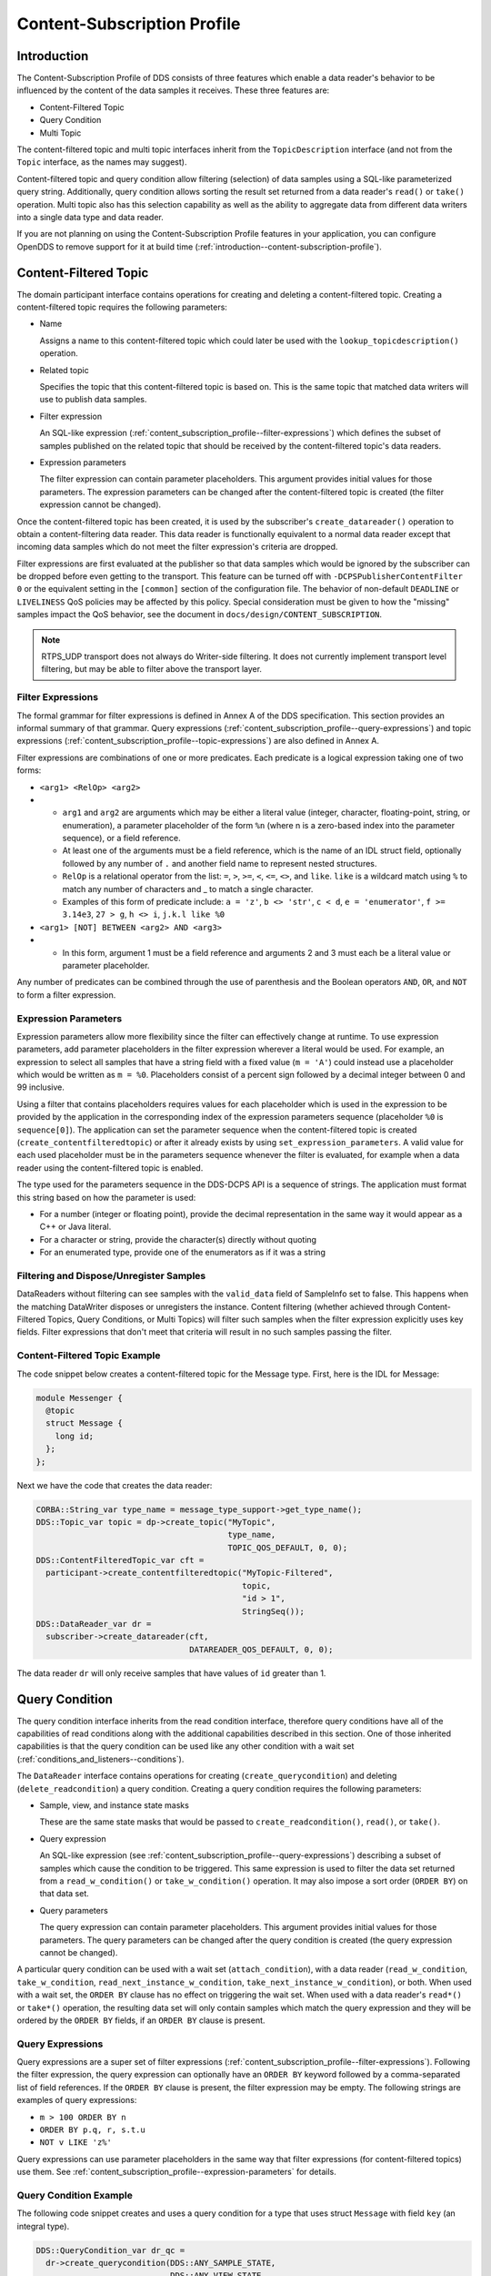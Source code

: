 .. _content_subscription_profile--content-subscription-profile:

############################
Content-Subscription Profile
############################

..
    Sect<5>

.. _content_subscription_profile--introduction:

************
Introduction
************

..
    Sect<5.1>

The Content-Subscription Profile of DDS consists of three features which enable a data reader's behavior to be influenced by the content of the data samples it receives.
These three features are:

* Content-Filtered Topic

* Query Condition

* Multi Topic

The content-filtered topic and multi topic interfaces inherit from the ``TopicDescription`` interface (and not from the ``Topic`` interface, as the names may suggest).

Content-filtered topic and query condition allow filtering (selection) of data samples using a SQL-like parameterized query string.
Additionally, query condition allows sorting the result set returned from a data reader's ``read()`` or ``take()`` operation.
Multi topic also has this selection capability as well as the ability to aggregate data from different data writers into a single data type and data reader.

If you are not planning on using the Content-Subscription Profile features in your application, you can configure OpenDDS to remove support for it at build time (:ref:`introduction--content-subscription-profile`).

.. _content_subscription_profile--content-filtered-topic:

**********************
Content-Filtered Topic
**********************

..
    Sect<5.2>

The domain participant interface contains operations for creating and deleting a content-filtered topic.
Creating a content-filtered topic requires the following parameters:

* Name

  Assigns a name to this content-filtered topic which could later be used with the ``lookup_topicdescription()`` operation.

* Related topic

  Specifies the topic that this content-filtered topic is based on.
  This is the same topic that matched data writers will use to publish data samples.

* Filter expression

  An SQL-like expression (:ref:`content_subscription_profile--filter-expressions`) which defines the subset of samples published on the related topic that should be received by the content-filtered topic's data readers.

* Expression parameters

  The filter expression can contain parameter placeholders.
  This argument provides initial values for those parameters.
  The expression parameters can be changed after the content-filtered topic is created (the filter expression cannot be changed).

Once the content-filtered topic has been created, it is used by the subscriber's ``create_datareader()`` operation to obtain a content-filtering data reader.
This data reader is functionally equivalent to a normal data reader except that incoming data samples which do not meet the filter expression's criteria are dropped.

Filter expressions are first evaluated at the publisher so that data samples which would be ignored by the subscriber can be dropped before even getting to the transport.
This feature can be turned off with ``-DCPSPublisherContentFilter 0`` or the equivalent setting in the ``[common]`` section of the configuration file.
The behavior of non-default ``DEADLINE`` or ``LIVELINESS`` QoS policies may be affected by this policy.
Special consideration must be given to how the "missing" samples impact the QoS behavior, see the document in ``docs/design/CONTENT_SUBSCRIPTION``.

.. note:: RTPS_UDP transport does not always do Writer-side filtering.
  It does not currently implement transport level filtering, but may be able to filter above the transport layer.

.. _content_subscription_profile--filter-expressions:

Filter Expressions
==================

..
    Sect<5.2.1>

The formal grammar for filter expressions is defined in Annex A of the DDS specification.
This section provides an informal summary of that grammar.
Query expressions (:ref:`content_subscription_profile--query-expressions`) and topic expressions (:ref:`content_subscription_profile--topic-expressions`) are also defined in Annex A.

Filter expressions are combinations of one or more predicates.
Each predicate is a logical expression taking one of two forms:

* ``<arg1> <RelOp> <arg2>``

* * ``arg1`` and ``arg2`` are arguments which may be either a literal value (integer, character, floating-point, string, or enumeration), a parameter placeholder of the form ``%n`` (where n is a zero-based index into the parameter sequence), or a field reference.

  * At least one of the arguments must be a field reference, which is the name of an IDL struct field, optionally followed by any number of ``.`` and another field name to represent nested structures.

  * ``RelOp`` is a relational operator from the list: ``=``, ``>``, ``>=``, ``<``, ``<=``, ``<>``, and ``like``.
    ``like`` is a wildcard match using ``%`` to match any number of characters and _ to match a single character.

  * Examples of this form of predicate include: ``a = 'z'``, ``b <> 'str'``, ``c < d``, ``e = 'enumerator'``, ``f >= 3.14e3``, ``27 > g``, ``h <> i``, ``j.k.l like %0``

* ``<arg1> [NOT] BETWEEN <arg2> AND <arg3>``

* * In this form, argument 1 must be a field reference and arguments 2 and 3 must each be a literal value or parameter placeholder.

Any number of predicates can be combined through the use of parenthesis and the Boolean operators ``AND``, ``OR``, and ``NOT`` to form a filter expression.

.. _content_subscription_profile--expression-parameters:

Expression Parameters
=====================

..
    Sect<5.2.2>

Expression parameters allow more flexibility since the filter can effectively change at runtime.
To use expression parameters, add parameter placeholders in the filter expression wherever a literal would be used.
For example, an expression to select all samples that have a string field with a fixed value (``m = 'A'``) could instead use a placeholder which would be written as ``m = %0``.
Placeholders consist of a percent sign followed by a decimal integer between 0 and 99 inclusive.

Using a filter that contains placeholders requires values for each placeholder which is used in the expression to be provided by the application in the corresponding index of the expression parameters sequence (placeholder ``%0`` is ``sequence[0]``).
The application can set the parameter sequence when the content-filtered topic is created (``create_contentfilteredtopic``) or after it already exists by using ``set_expression_parameters``.
A valid value for each used placeholder must be in the parameters sequence whenever the filter is evaluated, for example when a data reader using the content-filtered topic is enabled.

The type used for the parameters sequence in the DDS-DCPS API is a sequence of strings.
The application must format this string based on how the parameter is used:

* For a number (integer or floating point), provide the decimal representation in the same way it would appear as a C++ or Java literal.

* For a character or string, provide the character(s) directly without quoting

* For an enumerated type, provide one of the enumerators as if it was a string

.. _content_subscription_profile--filtering-and-dispose-unregister-samples:

Filtering and Dispose/Unregister Samples
========================================

..
    Sect<5.2.3>

DataReaders without filtering can see samples with the ``valid_data`` field of SampleInfo set to false.
This happens when the matching DataWriter disposes or unregisters the instance.
Content filtering (whether achieved through Content-Filtered Topics, Query Conditions, or Multi Topics) will filter such samples when the filter expression explicitly uses key fields.
Filter expressions that don't meet that criteria will result in no such samples passing the filter.

.. _content_subscription_profile--content-filtered-topic-example:

Content-Filtered Topic Example
==============================

..
    Sect<5.2.4>

The code snippet below creates a content-filtered topic for the Message type.
First, here is the IDL for Message:

.. code-block:: omg-idl

      module Messenger {
        @topic
        struct Message {
          long id;
        };
      };

Next we have the code that creates the data reader:

.. code-block:: cpp

      CORBA::String_var type_name = message_type_support->get_type_name();
      DDS::Topic_var topic = dp->create_topic("MyTopic",
                                              type_name,
                                              TOPIC_QOS_DEFAULT, 0, 0);
      DDS::ContentFilteredTopic_var cft =
        participant->create_contentfilteredtopic("MyTopic-Filtered",
                                                 topic,
                                                 "id > 1",
                                                 StringSeq());
      DDS::DataReader_var dr =
        subscriber->create_datareader(cft,
                                      DATAREADER_QOS_DEFAULT, 0, 0);

The data reader ``dr`` will only receive samples that have values of ``id`` greater than 1.

.. _content_subscription_profile--query-condition:

***************
Query Condition
***************

..
    Sect<5.3>

The query condition interface inherits from the read condition interface, therefore query conditions have all of the capabilities of read conditions along with the additional capabilities described in this section.
One of those inherited capabilities is that the query condition can be used like any other condition with a wait set (:ref:`conditions_and_listeners--conditions`).

The ``DataReader`` interface contains operations for creating (``create_querycondition``) and deleting (``delete_readcondition``) a query condition.
Creating a query condition requires the following parameters:

* Sample, view, and instance state masks

  These are the same state masks that would be passed to ``create_readcondition()``, ``read()``, or ``take()``.

* Query expression

  An SQL-like expression (see :ref:`content_subscription_profile--query-expressions`) describing a subset of samples which cause the condition to be triggered.
  This same expression is used to filter the data set returned from a ``read_w_condition()`` or ``take_w_condition()`` operation.
  It may also impose a sort order (``ORDER BY``) on that data set.

* Query parameters

  The query expression can contain parameter placeholders.
  This argument provides initial values for those parameters.
  The query parameters can be changed after the query condition is created (the query expression cannot be changed).

A particular query condition can be used with a wait set (``attach_condition``), with a data reader (``read_w_condition``, ``take_w_condition``, ``read_next_instance_w_condition``, ``take_next_instance_w_condition``), or both.
When used with a wait set, the ``ORDER BY`` clause has no effect on triggering the wait set.
When used with a data reader's ``read*()`` or ``take*()`` operation, the resulting data set will only contain samples which match the query expression and they will be ordered by the ``ORDER BY`` fields, if an ``ORDER BY`` clause is present.

.. _content_subscription_profile--query-expressions:

Query Expressions
=================

..
    Sect<5.3.1>

Query expressions are a super set of filter expressions (:ref:`content_subscription_profile--filter-expressions`).
Following the filter expression, the query expression can optionally have an ``ORDER BY`` keyword followed by a comma-separated list of field references.
If the ``ORDER BY`` clause is present, the filter expression may be empty.
The following strings are examples of query expressions:

* ``m > 100 ORDER BY n``

* ``ORDER BY p.q, r, s.t.u``

* ``NOT v LIKE 'z%'``

Query expressions can use parameter placeholders in the same way that filter expressions (for content-filtered topics) use them.
See :ref:`content_subscription_profile--expression-parameters` for details.

.. _content_subscription_profile--query-condition-example:

Query Condition Example
=======================

..
    Sect<5.3.2>

The following code snippet creates and uses a query condition for a type that uses struct ``Message`` with field ``key`` (an integral type).

.. code-block:: cpp

      DDS::QueryCondition_var dr_qc =
        dr->create_querycondition(DDS::ANY_SAMPLE_STATE,
                                  DDS::ANY_VIEW_STATE,
                                  DDS::ALIVE_INSTANCE_STATE,
                                  "key > 1",
                                  DDS::StringSeq());
      DDS::WaitSet_var ws = new DDS::WaitSet;
      ws->attach_condition(dr_qc);
      DDS::ConditionSeq active;
      DDS::Duration_t three_sec = {3, 0};
      DDS::ReturnCode_t ret = ws->wait(active, three_sec);
        // error handling not shown
      ws->detach_condition(dr_qc);
      MessageDataReader_var mdr = MessageDataReader::_narrow(dr);
      MessageSeq data;
      DDS::SampleInfoSeq infoseq;
      ret = mdr->take_w_condition(data, infoseq, DDS::LENGTH_UNLIMITED, dr_qc);
        // error handling not shown
      dr->delete_readcondition(dr_qc);

Any sample received with ``key <= 1`` would neither trigger the condition (to satisfy the wait) nor be returned in the ``data`` sequence from ``take_w_condition()``.

.. _content_subscription_profile--multi-topic:

***********
Multi Topic
***********

..
    Sect<5.4>

Multi topic is a more complex feature than the other two Content-Subscription features, therefore describing it requires some new terminology.

The ``MultiTopic`` interface inherits from the ``TopicDescription`` interface, just like ``ContentFilteredTopic`` does.
A data reader created for the multi topic is known as a "multi topic data reader." A multi topic data reader receives samples belonging to any number of regular topics.
These topics are known as its "constituent topics." The multi topic has a DCPS data type known as the "resulting type." The multi topic data reader implements the type-specific data reader interface for the resulting type.
For example, if the resulting type is Message, then the multi topic data reader can be narrowed to the ``MessageDataReader`` interface.

The multi topic's topic expression (:ref:`content_subscription_profile--topic-expressions`) describes how the distinct fields of the incoming data (on the constituent topics) are mapped to the fields of the resulting type.

The domain participant interface contains operations for creating and deleting a multi topic.
Creating a multi topic requires the following parameters:

* Name

  Assigns a name to this multi topic which could later be used with the ``lookup_topicdescription()`` operation.

* Type name

  Specifies the resulting type of the multi topic.
  This type must have its type support registered before creating the multi topic.

* Topic expression (also known as subscription expression)

  An SQL-like expression (:ref:`content_subscription_profile--topic-expressions`) which defines the mapping of constituent topic fields to resulting type fields.
  It can also specify a filter (``WHERE`` clause).

* Expression parameters

  The topic expression can contain parameter placeholders.
  This argument provides initial values for those parameters.
  The expression parameters can be changed after the multi topic is created (the topic expression cannot be changed).

Once the multi topic has been created, it is used by the subscriber's ``create_datareader()`` operation to obtain a multi topic data reader.
This data reader is used by the application to receive the constructed samples of the resulting type.
The manner in which these samples are constructed is described in :ref:`content_subscription_profile--how-resulting-samples-are-constructed`.

.. _content_subscription_profile--topic-expressions:

Topic Expressions
=================

..
    Sect<5.4.1>

Topic expressions use a syntax that is very similar to a complete SQL query:

::

    SELECT <aggregation> FROM <selection> [WHERE <condition>]

* The aggregation can be either a ``*`` or a comma separated list of field specifiers.
  Each field specifier has the following syntax:

* * ``<constituent_field> [[AS] <resulting_field>]]``

  * ``constituent_field`` is a field reference (:ref:`content_subscription_profile--filter-expressions`) to a field in one of the constituent topics (which topic is not specified).

  * The optional resulting_field is a field reference to a field in the resulting type.
    If present, the ``resulting_field`` is the destination for the constituent_field in the constructed sample.
    If absent, the ``constituent_field`` data is assigned to a field with the same name in the resulting type.
    The optional ``AS`` has no effect.

  * If a ``*`` is used as the aggregation, each field in the resulting type is assigned the value from a same-named field in one of the constituent topic types.

* The selection lists one or more constituent topic names.
  Topic names are separated by a ``join`` keyword (all 3 join keywords are equivalent):

* * ``<topic> [{NATURAL INNER | NATURAL | INNER NATURAL} JOIN <topic>]...``

  * Topic names must contain only letters, digits, and dashes (but may not start with a digit).

  * The natural join operation is commutative and associative, thus the order of topics has no impact.

  * The semantics of the natural join are that any fields with the same name are treated as "join keys" for the purpose of combining data from the topics in which those keys appear.
    The join operation is described in more detail in subsequent sections.

* The condition has the exact same syntax and semantics as the filter expression (:ref:`content_subscription_profile--filter-expressions`).
  Field references in the condition must match field names in the resulting types, not field names in the constituent topic types.
  The condition in the topic expression can use parameter placeholders in the same way that filter expressions (for content-filtered topics) use them.
  See :ref:`content_subscription_profile--expression-parameters` for details.

.. _content_subscription_profile--usage-notes:

Usage Notes
===========

..
    Sect<5.4.2>

.. _content_subscription_profile--join-keys-and-dcps-data-keys:

Join Keys and DCPS Data Keys
----------------------------

..
    Sect<5.4.2.1>

The concept of DCPS data keys (``@key``) has already been discussed in :ref:`getting_started--defining-data-types-with-idl`.
Join keys for the multi topic are a distinct but related concept.

A join key is any field name that occurs in the struct for more than one constituent topic.
The existence of the join key enforces a constraint on how data samples of those topics are combined into a constructed sample (:ref:`content_subscription_profile--how-resulting-samples-are-constructed`).
Specifically, the value of that key must be equal for those data samples from the constituent topics to be combined into a sample of the resulting type.
If multiple join keys are common to the same two or more topics, the values of all keys must be equal in order for the data to be combined.

The DDS specification requires that join key fields have the same type.
Additionally, OpenDDS imposes two requirements on how the IDL must define DCPS data keys to work with multi topics:

#. Each join key field must also be a DCPS data key for the types of its constituent topics.

#. The resulting type must contain each of the join keys, and those fields must be DCPS data keys for the resulting type.

The example in :ref:`content_subscription_profile--idl-and-topic-expression` meets both of these requirements.
Note that it is not necessary to list the join keys in the aggregation (``SELECT`` clause).

.. _content_subscription_profile--how-resulting-samples-are-constructed:

How Resulting Samples are Constructed
-------------------------------------

..
    Sect<5.4.2.2>

Although many concepts in multi topic are borrowed from the domain of relational databases, a real-time middleware such as DDS is not a database.
Instead of processing a batch of data at a time, each sample arriving at the data reader from one of the constituent topics triggers multi-topic-specific processing that results in the construction of zero, one, or many samples of the resulting type and insertion of those constructed samples into the multi topic data reader.

Specifically, the arrival of a sample on constituent topic ``A`` with type ``TA``  results in the following steps in the multi topic data reader (this is a simplification of the actual algorithm):

#. A sample of the resulting type is constructed, and fields from ``TA`` which exist in the resulting type and are in the aggregation (or are join keys) are copied from the incoming sample to the constructed sample.

#. Each topic ``B`` which has at least one join key in common with ``A`` is considered for a join operation.
   The join reads ``READ_SAMPLE_STATE`` samples on topic ``B`` with key values matching those in the constructed sample.
   The result of the join may be zero, one, or many samples.
   Fields from ``TB`` are copied to the resulting sample as described in step 1.

#. Join keys of topic ``B`` (connecting it to other topics) are then processed as described in step 2, and this continues to all other topics that are connected by join keys.

#. Any constituent topics that were not visited in steps 2 or 3 are processed as "cross joins" (also known as cross-product joins).
   These are joins with no key constraints.

#. If any constructed samples result, they are inserted into the multi topic data reader's internal data structures as if they had arrived via the normal mechanisms.
   Application listeners and conditions are notified.

.. _content_subscription_profile--use-with-subscriber-listeners:

Use with Subscriber Listeners
-----------------------------

..
    Sect<5.4.2.3>

If the application has registered a subscriber listener for read condition status changes (``DATA_ON_READERS_STATUS``) with the same subscriber that also contains a multi topic, then the application must invoke ``notify_datareaders()`` in its implementation of the subscriber listener's ``on_data_on_readers()`` callback method.
This requirement is necessary because the multi topic internally uses data reader listeners, which are preempted when a subscriber listener is registered.

.. _content_subscription_profile--multi-topic-example:

Multi Topic Example
===================

..
    Sect<5.4.3>

This example is based on the example topic expression used in Annex A section A.3 of the DDS specification.
It illustrates how the properties of the multi topic join operation can be used to correlate data from separate topics (and possibly distinct publishers).

.. _content_subscription_profile--idl-and-topic-expression:

IDL and Topic Expression
------------------------

..
    Sect<5.4.3.1>

Often times we will use the same string as both the topic name and topic type.
In this example we will use distinct strings for the type names and topic names, in order to illustrate when each is used.

Here is the IDL for the constituent topic data types:

.. code-block:: omg-idl

    @topic
    struct LocationInfo {
      @key unsigned long flight_id;
      long x;
      long y;
      long z;
    };

    @topic
    struct PlanInfo {
      @key unsigned long flight_id;
      string flight_name;
      string tailno;
    };

Note that the names and types of the key fields match, so they are designed to be used as join keys.
The resulting type (below) also has that key field.

Next we have the IDL for the resulting data type:

.. code-block:: omg-idl

    @topic
    struct Resulting {
      @key unsigned long flight_id;
      string flight_name;
      long x;
      long y;
      long height;
    };

Based on this IDL, the following topic expression can be used to combine data from a topic ``Location`` which uses type ``LocationInfo`` and a topic ``FlightPlan`` which uses type ``PlanInfo``:

::

    SELECT flight_name, x, y, z AS height FROM Location NATURAL JOIN FlightPlan WHERE height < 1000 AND x <23

Taken together, the IDL and the topic expression describe how this multi topic will work.
The multi topic data reader will construct samples which belong to instances keyed by ``flight_id``.
The instance of the resulting type will only come into existence once the corresponding instances are available from both the ``Location`` and ``FlightPlan`` topics.
Some other domain participant or participants within the domain will publish data on those topics, and they don't even need to be aware of one another.
Since they each use the same ``flight_id`` to refer to flights, the multi topic can correlate the incoming data from disparate sources.

.. _content_subscription_profile--creating-the-multi-topic-data-reader:

Creating the Multi Topic Data Reader
------------------------------------

..
    Sect<5.4.3.2>

Creating a data reader for the multi topic consists of a few steps.
First the type support for the resulting type is registered, then the multi topic itself is created, followed by the data reader:

.. code-block:: cpp

      ResultingTypeSupport_var ts_res = new ResultingTypeSupportImpl;
      ts_res->register_type(dp, "");
      CORBA::String_var type_name = ts_res->get_type_name();
      DDS::MultiTopic_var mt =
        dp->create_multitopic("MyMultiTopic",
                              type_name,
                              "SELECT flight_name, x, y, z AS height "
                                "FROM Location NATURAL JOIN FlightPlan "
                                "WHERE height < 1000 AND x<23",
                              DDS::StringSeq());
      DDS::DataReader_var dr =
        sub->create_datareader(mt,
                               DATAREADER_QOS_DEFAULT,
                               NULL,
                               OpenDDS::DCPS::DEFAULT_STATUS_MASK);

.. _content_subscription_profile--reading-data-with-the-multi-topic-data-reader:

Reading Data with the Multi Topic Data Reader
---------------------------------------------

..
    Sect<5.4.3.3>

From an API perspective, the multi topic data reader is identical to any other typed data reader for the resulting type.
This example uses a wait set and a read condition in order to block until data is available.

.. code-block:: cpp

      DDS::WaitSet_var ws = new DDS::WaitSet;
      DDS::ReadCondition_var rc =
        dr->create_readcondition(DDS::ANY_SAMPLE_STATE,
                                 DDS::ANY_VIEW_STATE,
                                 DDS::ANY_INSTANCE_STATE);
      ws->attach_condition(rc);
      DDS::Duration_t infinite = {DDS::DURATION_INFINITE_SEC,
                                  DDS::DURATION_INFINITE_NSEC};
      DDS::ConditionSeq active;
      ws->wait(active, infinite); // error handling not shown
      ws->detach_condition(rc);
      ResultingDataReader_var res_dr = ResultingDataReader::_narrow(dr);
      ResultingSeq data;
      DDS::SampleInfoSeq info;
      res_dr->take_w_condition(data, info, DDS::LENGTH_UNLIMITED, rc);

